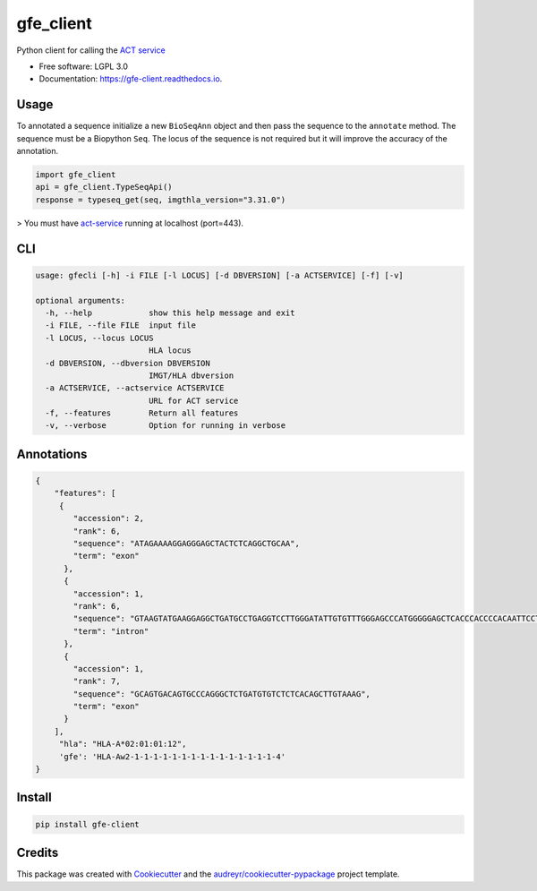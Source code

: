 ===============================
gfe_client
===============================


.. image:: https://img.shields.io/pypi/v/gfe_client.svg
        :target: https://pypi.python.org/pypi/gfe_client

.. image:: https://img.shields.io/travis/mhalagan-nmdp/gfe_client.svg
        :target: https://travis-ci.org/mhalagan-nmdp/gfe_client

.. image:: https://readthedocs.org/projects/gfe-client/badge/?version=latest
        :target: https://gfe-client.readthedocs.io/en/latest/?badge=latest
        :alt: Documentation Status

.. image:: https://pyup.io/repos/github/mhalagan-nmdp/gfe_client/shield.svg
     :target: https://pyup.io/repos/github/mhalagan-nmdp/gfe_client/
     :alt: Updates


Python client for calling the `ACT service`_


* Free software: LGPL 3.0
* Documentation: https://gfe-client.readthedocs.io.


Usage
---------

To annotated a sequence initialize a new ``BioSeqAnn`` object and then pass the sequence to the
``annotate`` method. The sequence must be a Biopython ``Seq``. The locus of the sequence is not required but it will improve the accuracy of the annotation.


.. code-block:: python3

    import gfe_client
    api = gfe_client.TypeSeqApi()
    response = typeseq_get(seq, imgthla_version="3.31.0")


> You must have `act-service`_ running at localhost (port=443).


CLI
------------

.. code-block:: shell
    
    usage: gfecli [-h] -i FILE [-l LOCUS] [-d DBVERSION] [-a ACTSERVICE] [-f] [-v]

    optional arguments:
      -h, --help            show this help message and exit
      -i FILE, --file FILE  input file
      -l LOCUS, --locus LOCUS
                            HLA locus
      -d DBVERSION, --dbversion DBVERSION
                            IMGT/HLA dbversion
      -a ACTSERVICE, --actservice ACTSERVICE
                            URL for ACT service
      -f, --features        Return all features
      -v, --verbose         Option for running in verbose


Annotations
------------

.. code-block:: shell

            {
                "features": [
                 {
                    "accession": 2,
                    "rank": 6,
                    "sequence": "ATAGAAAAGGAGGGAGCTACTCTCAGGCTGCAA",
                    "term": "exon"
                  },
                  {
                    "accession": 1,
                    "rank": 6,
                    "sequence": "GTAAGTATGAAGGAGGCTGATGCCTGAGGTCCTTGGGATATTGTGTTTGGGAGCCCATGGGGGAGCTCACCCACCCCACAATTCCTCCTCTAGCCACATCTTCTGTGGGATCTGACCAGGTTCTGTTTTTGTTCTACCCCAG",
                    "term": "intron"
                  },
                  {
                    "accession": 1,
                    "rank": 7,
                    "sequence": "GCAGTGACAGTGCCCAGGGCTCTGATGTGTCTCTCACAGCTTGTAAAG",
                    "term": "exon"
                  }
                ],
                 "hla": "HLA-A*02:01:01:12",
                 'gfe': 'HLA-Aw2-1-1-1-1-1-1-1-1-1-1-1-1-1-1-1-4'
            }


Install
------------

.. code-block:: shell
    
    pip install gfe-client



Credits
---------

This package was created with Cookiecutter_ and the `audreyr/cookiecutter-pypackage`_ project template.

.. _Cookiecutter: https://github.com/audreyr/cookiecutter
.. _`audreyr/cookiecutter-pypackage`: https://github.com/audreyr/cookiecutter-pypackage
.. _`ACT Service`: http://act.b12x.org
.. _`act-service`: https://github.com/nmdp-bioinformatics/act-service.git
